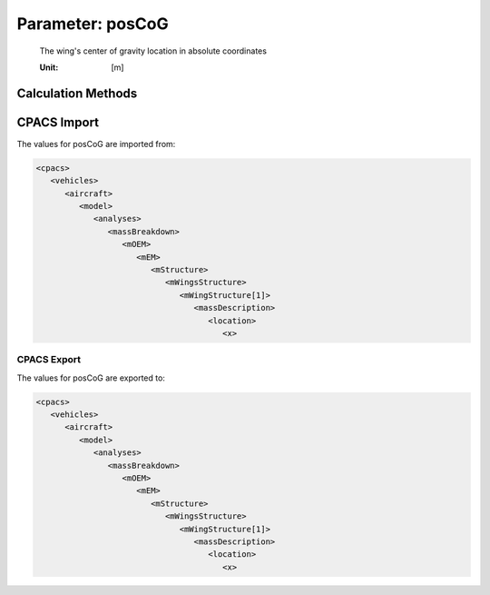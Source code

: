 .. _wing.posCoG:

Parameter: posCoG
^^^^^^^^^^^^^^^^^^^^^^^^^^^^^^^^^^^^^^^^^^^^^^^^^^^^^^^^

    The wing's center of gravity location in absolute coordinates
    
    :Unit: [m]
    

Calculation Methods
"""""""""""""""""""""""""""""""""""""""""""""""""""""""
.. automethod:: VAMPzero.Component.Wing.CoG.posCoG.posCoG.calc


   :Dependencies: 
   * :ref:`wing.span`
   * :ref:`wing.cRoot`
   * :ref:`wing.phiLE`
   * :ref:`wing.phiTE`
   * :ref:`wing.xMAC`
   * :ref:`wing.yMAC`


   :Sensitivities: 
.. image:: calc.jpg 
   :width: 80% 


CPACS Import
"""""""""""""""""""""""""""""""""""""""""""""""""""""""
The values for posCoG are imported from:

.. code-block:: xml

   <cpacs>
      <vehicles>
         <aircraft>
            <model>
               <analyses>
                  <massBreakdown>
                     <mOEM>
                        <mEM>
                           <mStructure>
                              <mWingsStructure>
                                 <mWingStructure[1]>
                                    <massDescription>
                                       <location>
                                          <x>

CPACS Export
-------------------
The values for posCoG are exported to:

.. code-block:: xml

   <cpacs>
      <vehicles>
         <aircraft>
            <model>
               <analyses>
                  <massBreakdown>
                     <mOEM>
                        <mEM>
                           <mStructure>
                              <mWingsStructure>
                                 <mWingStructure[1]>
                                    <massDescription>
                                       <location>
                                          <x>

